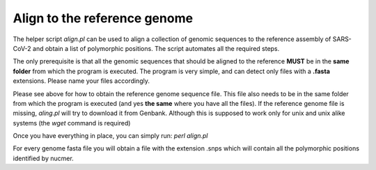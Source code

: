Align to the reference genome
=============================

The helper script *align.pl* can be used to align a collection of genomic sequences to the reference assembly of SARS-CoV-2 and obtain a list of polymorphic positions. The script automates all the required steps. 

The only prerequisite is that all the genomic sequences that should be aligned to the reference **MUST** be in the **same folder** from which the program is executed. The program is very simple, and can detect only files with a **.fasta** extensions. Please name your files accordingly. 

Please see above for how to obtain the reference genome sequence file. This file also needs to be in the same folder from which the program is executed (and yes **the same** where you have all the files). If the reference genome file is missing, *aling.pl* will try to download it from Genbank. Although this is supposed to work only for unix and unix alike systems (the *wget* command is required)

Once you have everything in place, you can simply run:
`perl align.pl`

For every genome fasta file you will obtain a file with the extension .snps which will contain all the polymorphic positions identified by nucmer.
